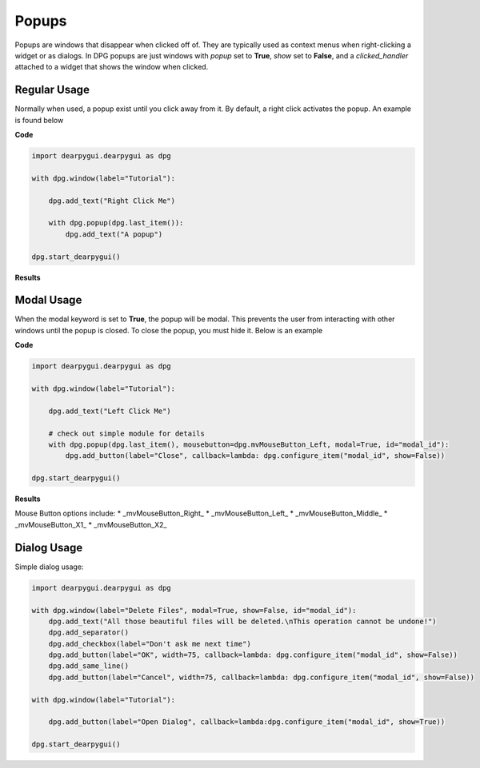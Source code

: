 Popups
======

Popups are windows that disappear when clicked off of.
They are typically used as context menus when right-clicking a widget or as dialogs.
In DPG popups are just windows with *popup* set to **True**, *show* set to **False**,
and a *clicked_handler* attached to a widget that shows the window when clicked.

Regular Usage
-------------

Normally when used, a popup exist until you click away from it.
By default, a right click activates the popup. An example is found below

**Code**

.. code-block:: python

    import dearpygui.dearpygui as dpg

    with dpg.window(label="Tutorial"):

        dpg.add_text("Right Click Me")

        with dpg.popup(dpg.last_item()):
            dpg.add_text("A popup")

    dpg.start_dearpygui()

**Results**

.. image:: https://raw.githubusercontent.com/hoffstadt/DearPyGui/assets/wiki_images/popups1.PNG

Modal Usage
-----------

When the modal keyword is set to **True**, the popup will be modal.
This prevents the user from interacting with other windows until the popup is closed.
To close the popup, you must hide it. Below is an example

**Code**

.. code-block:: python

    import dearpygui.dearpygui as dpg

    with dpg.window(label="Tutorial"):

        dpg.add_text("Left Click Me")

        # check out simple module for details
        with dpg.popup(dpg.last_item(), mousebutton=dpg.mvMouseButton_Left, modal=True, id="modal_id"):
            dpg.add_button(label="Close", callback=lambda: dpg.configure_item("modal_id", show=False))

    dpg.start_dearpygui()

**Results**

.. image:: https://raw.githubusercontent.com/hoffstadt/DearPyGui/assets/wiki_images/popup2.PNG

Mouse Button options include:
* _mvMouseButton_Right_
* _mvMouseButton_Left_
* _mvMouseButton_Middle_
* _mvMouseButton_X1_
* _mvMouseButton_X2_

Dialog Usage
------------

Simple dialog usage:

.. code-block:: python

    import dearpygui.dearpygui as dpg

    with dpg.window(label="Delete Files", modal=True, show=False, id="modal_id"):
        dpg.add_text("All those beautiful files will be deleted.\nThis operation cannot be undone!")
        dpg.add_separator()
        dpg.add_checkbox(label="Don't ask me next time")
        dpg.add_button(label="OK", width=75, callback=lambda: dpg.configure_item("modal_id", show=False))
        dpg.add_same_line()
        dpg.add_button(label="Cancel", width=75, callback=lambda: dpg.configure_item("modal_id", show=False))

    with dpg.window(label="Tutorial"):

        dpg.add_button(label="Open Dialog", callback=lambda:dpg.configure_item("modal_id", show=True))

    dpg.start_dearpygui()
